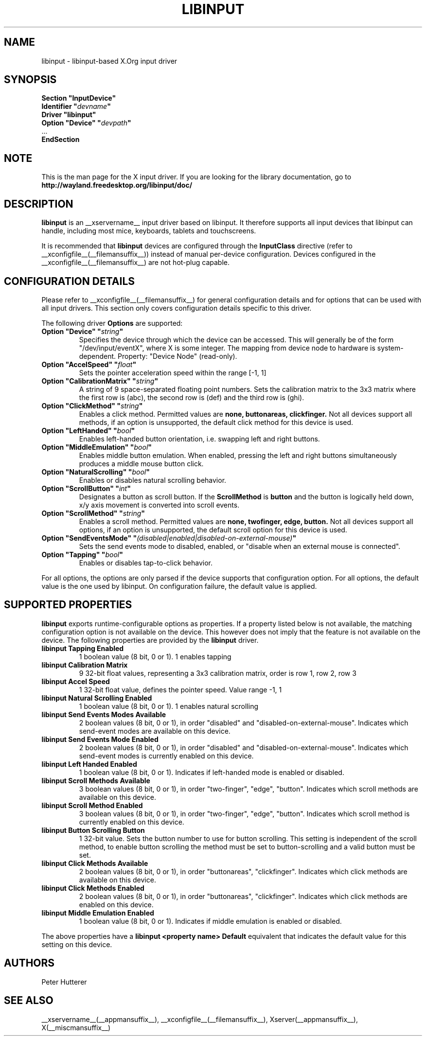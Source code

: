 .\" shorthand for double quote that works everywhere.
.ds q \N'34'
.TH LIBINPUT __drivermansuffix__ __vendorversion__
.SH NAME
libinput \- libinput-based X.Org input driver
.SH SYNOPSIS
.nf
.B "Section \*qInputDevice\*q"
.BI "  Identifier \*q" devname \*q
.B  "  Driver \*qlibinput\*q"
.BI "  Option \*qDevice\*q   \*q" devpath \*q
\ \ ...
.B EndSection
.fi
.SH NOTE
This is the man page for the X input driver. If you are looking for the
library documentation, go to 
.BI http://wayland.freedesktop.org/libinput/doc/

.SH DESCRIPTION
.B libinput 
is an __xservername__ input driver based on libinput.  It
therefore supports all input devices that libinput can handle, including
most mice, keyboards, tablets and touchscreens.
.PP
It is recommended that
.B libinput
devices are configured through the
.B InputClass
directive (refer to __xconfigfile__(__filemansuffix__)) instead of manual
per-device configuration. Devices configured in the
__xconfigfile__(__filemansuffix__) are not hot-plug capable.
.SH CONFIGURATION DETAILS
Please refer to __xconfigfile__(__filemansuffix__) for general configuration
details and for options that can be used with all input drivers.  This
section only covers configuration details specific to this driver.
.PP
The following driver 
.B Options
are supported:
.TP 7
.BI "Option \*qDevice\*q \*q" string \*q
Specifies the device through which the device can be accessed.  This will 
generally be of the form \*q/dev/input/eventX\*q, where X is some integer.
The mapping from device node to hardware is system-dependent. Property:
"Device Node" (read-only).
.TP 7
.BI "Option \*qAccelSpeed\*q \*q" float \*q
Sets the pointer acceleration speed within the range [-1, 1]
.TP 7
.BI "Option \*qCalibrationMatrix\*q \*q" string \*q
A string of 9 space-separated floating point numbers.
Sets the calibration matrix to the 3x3 matrix where the first row is (abc),
the second row is (def) and the third row is (ghi).
.TP 7
.BI "Option \*qClickMethod\*q \*q" string \*q
Enables a click method. Permitted values are
.BI none,
.BI buttonareas,
.BI clickfinger.
Not all devices support all methods, if an option is unsupported, the
default click method for this device is used.
.TP 7
.BI "Option \*qLeftHanded\*q \*q" bool \*q
Enables left-handed button orientation, i.e. swapping left and right buttons.
.TP 7
.BI "Option \*qMiddleEmulation\*q \*q" bool \*q
Enables middle button emulation. When enabled, pressing the left and right
buttons simultaneously produces a middle mouse button click.
.TP 7
.BI "Option \*qNaturalScrolling\*q \*q" bool \*q
Enables or disables natural scrolling behavior.
.TP 7
.BI "Option \*qScrollButton\*q \*q" int \*q
Designates a button as scroll button. If the
.BI ScrollMethod
is
.BI button
and the button is logically held down, x/y axis movement is converted into
scroll events.
.TP 7
.BI "Option \*qScrollMethod\*q \*q" string \*q
Enables a scroll method. Permitted values are
.BI none,
.BI twofinger,
.BI edge,
.BI button.
Not all devices support all options, if an option is unsupported, the
default scroll option for this device is used.
.TP 7
.BI "Option \*qSendEventsMode\*q \*q" (disabled|enabled|disabled-on-external-mouse) \*q
Sets the send events mode to disabled, enabled, or "disable when an external
mouse is connected".
.TP 7
.BI "Option \*qTapping\*q \*q" bool \*q
Enables or disables tap-to-click behavior.
.PP
For all options, the options are only parsed if the device supports that
configuration option. For all options, the default value is the one used by
libinput. On configuration failure, the default value is applied.

.SH SUPPORTED PROPERTIES
.B libinput
exports runtime-configurable options as properties. If a property listed
below is not available, the matching configuration option is not available
on the device. This however does not imply that the feature is not available
on the device. The following properties are provided by the
.B libinput
driver.
.TP 7
.BI "libinput Tapping Enabled"
1 boolean value (8 bit, 0 or 1). 1 enables tapping
.TP 7
.BI "libinput Calibration Matrix"
9 32-bit float values, representing a 3x3 calibration matrix, order is row
1, row 2, row 3
.TP 7
.BI "libinput Accel Speed"
1 32-bit float value, defines the pointer speed. Value range -1, 1
.TP 7
.BI "libinput Natural Scrolling Enabled"
1 boolean value (8 bit, 0 or 1). 1 enables natural scrolling
.TP 7
.BI "libinput Send Events Modes Available"
2 boolean values (8 bit, 0 or 1), in order "disabled" and
"disabled-on-external-mouse". Indicates which send-event modes are available
on this device.
.TP 7
.BI "libinput Send Events Mode Enabled"
2 boolean values (8 bit, 0 or 1), in order "disabled" and
"disabled-on-external-mouse". Indicates which send-event modes is currently
enabled on this device.
.TP 7
.BI "libinput Left Handed Enabled"
1 boolean value (8 bit, 0 or 1). Indicates if left-handed mode is enabled or
disabled.
.TP 7
.BI "libinput Scroll Methods Available"
3 boolean values (8 bit, 0 or 1), in order "two-finger", "edge", "button".
Indicates which scroll methods are available on this device.
.TP 7
.BI "libinput Scroll Method Enabled"
3 boolean values (8 bit, 0 or 1), in order "two-finger", "edge", "button".
Indicates which scroll method is currently enabled on this device.
.TP 7
.BI "libinput Button Scrolling Button"
1 32-bit value. Sets the button number to use for button scrolling. This
setting is independent of the scroll method, to enable button scrolling the
method must be set to button-scrolling and a valid button must be set.
.TP 7
.BI "libinput Click Methods Available"
2 boolean values (8 bit, 0 or 1), in order "buttonareas", "clickfinger".
Indicates which click methods are available on this device.
.TP 7
.BI "libinput Click Methods Enabled"
2 boolean values (8 bit, 0 or 1), in order "buttonareas", "clickfinger".
Indicates which click methods are enabled on this device.
.TP 7
.BI "libinput Middle Emulation Enabled"
1 boolean value (8 bit, 0 or 1). Indicates if middle emulation is enabled or
disabled.
.TP7
.PP
The above properties have a
.BI "libinput <property name> Default"
equivalent that indicates the default value for this setting on this device.

.SH AUTHORS
Peter Hutterer
.SH "SEE ALSO"
__xservername__(__appmansuffix__), __xconfigfile__(__filemansuffix__), Xserver(__appmansuffix__), X(__miscmansuffix__)
